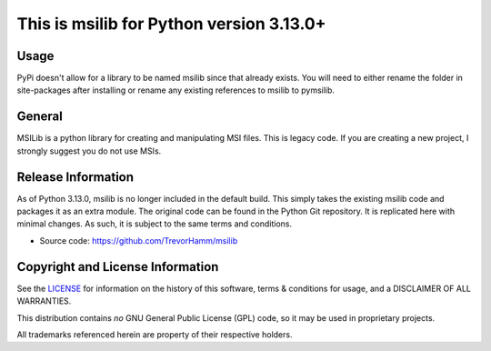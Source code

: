 This is msilib for Python version 3.13.0+
=========================================

Usage
-----
PyPi doesn't allow for a library to be named msilib since that already exists. 
You will need to either rename the folder in site-packages after installing
or rename any existing references to msilib to pymsilib.

General
-------
MSILib is a python library for creating and manipulating MSI files.
This is legacy code. If you are creating a new project, I strongly suggest 
you do not use MSIs. 

Release Information
-------------------
As of Python 3.13.0, msilib is no longer included in the default build.
This simply takes the existing msilib code and packages it as an extra module.
The original code can be found in the Python Git repository.
It is replicated here with minimal changes.
As such, it is subject to the same terms and conditions. 

- Source code: https://github.com/TrevorHamm/msilib


Copyright and License Information
---------------------------------

See the `LICENSE <https://github.com/python/cpython/blob/main/LICENSE>`_ for
information on the history of this software, terms & conditions for usage, and a
DISCLAIMER OF ALL WARRANTIES.

This distribution contains *no* GNU General Public License (GPL) code,
so it may be used in proprietary projects.

All trademarks referenced herein are property of their respective holders.
